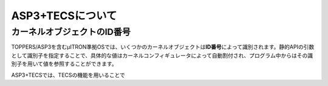ASP3+TECSについて
=================

.. todo::
    to be filled in

.. _asp3tecs-id:

カーネルオブジェクトのID番号
----------------------------

TOPPERS/ASP3を含むμITRON準拠OSでは、いくつかのカーネルオブジェクトは\ **ID番号**\ によって識別されます。静的APIの引数として識別子を指定することで、具体的な値はカーネルコンフィギュレータによって自動割付され、プログラム中からはその識別子を用いて値を参照することができます。

ASP3+TECSでは、TECSの機能を用いることで

.. todo::
    to be filled in
